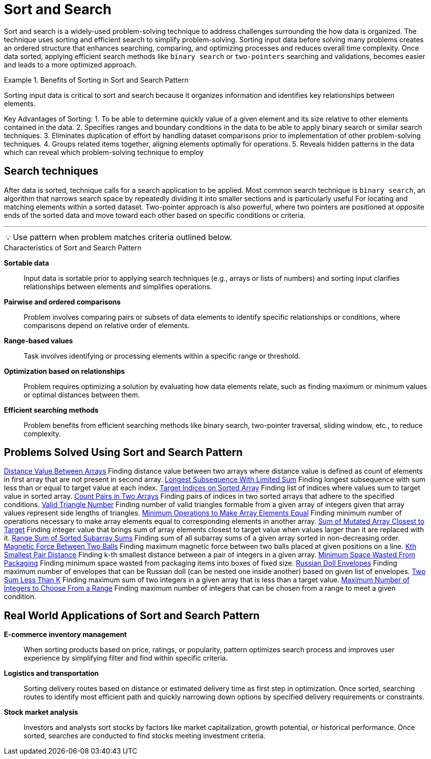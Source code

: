 = Sort and Search
:icons: font

[Overview of Sort and Search Pattern%collapsible]
Sort and search is a widely-used problem-solving technique to address challenges surrounding the how data is organized.  The technique uses sorting and efficient search to simplify problem-solving. Sorting input data before solving many problems creates an ordered structure that enhances searching, comparing, and optimizing processes and reduces overall time complexity. Once data sorted, applying efficient search methods like `binary search` or `two-pointers` searching and validations, becomes easier and leads to a more optimized approach.

.Benefits of Sorting in Sort and Search Pattern
====
Sorting input data is critical to sort and search because it organizes information and identifies key relationships between elements. 

Key Advantages of Sorting:
1. To be able to determine quickly value of a given element and its size relative to other elements contained in the data. 
2. Specifies ranges and boundary conditions in the data to be able to apply binary search or similar search techniques.
3. Eliminates duplication of effort by handling dataset comparisons prior to implementation of other problem-solving techniques.
4. Groups related items together, aligning elements optimally for operations.
5. Reveals hidden patterns in the data which can reveal which problem-solving technique to employ
====

== Search techniques
After data is sorted, technique calls for a search application to be applied. Most common search technique is `binary search`, an algorithm that narrows search space by repeatedly dividing it into smaller sections and is particularly useful For locating and matching elements within a sorted dataset. Two-pointer approach is also powerful, where two pointers are positioned at opposite ends of the sorted data and move toward each other based on specific conditions or criteria. 

***
:tip-caption: 💡
ifdef::env-github[]
:tip-caption: :bulb:
endif::env-github[]
ifdef::env-asciidoctor[]
:tip-caption: :bulb:
endif::env-asciidoctor[]

TIP: Use pattern when problem matches criteria outlined below.

.Characteristics of Sort and Search Pattern
[unordered]
*Sortable data*:: [.small]#Input data is sortable prior to applying search techniques (e.g., arrays or lists of numbers) and sorting input clarifies relationships between elements and simplifies operations.#
*Pairwise and ordered comparisons*:: [.small]#Problem involves comparing pairs or subsets of data elements to identify specific relationships or conditions, where comparisons depend on relative order of elements.#
*Range-based values*:: [.small]#Task involves identifying or processing elements within a specific range or threshold.#
*Optimization based on relationships*:: [.small]#Problem requires optimizing a solution by evaluating how data elements relate, such as finding maximum or minimum values or optimal distances between them.#
*Efficient searching methods*:: [.small]#Problem benefits from efficient searching methods like binary search, two-pointer traversal, sliding window, etc., to reduce complexity.#

== Problems Solved Using Sort and Search Pattern
[unordered]
link:DistanceValueBetweenArrays.java[Distance Value Between Arrays] [.small]#Finding distance value between two arrays where distance value is defined as count of elements in first array that are not present in second array.#
link:LongestSubsequenceWithLimitedSum.java[Longest Subsequence With Limited Sum] [.small]#Finding longest subsequence with sum less than or equal to target value at each index.#
link:TargetIndicesOnSortedArray.java[Target Indices on Sorted Array] [.small]#Finding list of indices where values sum to target value in sorted array.#
link:CountPairsInTwoArrays.java[Count Pairs in Two Arrays] [.small]#Finding pairs of indices in two sorted arrays that adhere to the specified conditions.#
link:ValidTriangleNumber.java[Valid Triangle Number] [.small]#Finding number of valid triangles formable from a given array of integers given that array values represent side lengths of triangles.#
link:MinimumOperationsToMakeArrayElementsEqual.java[Minimum Operations to Make Array Elements Equal] [.small]#Finding minimum number of operations necessary  to make array elements equal to corresponding elements in another array.#
link:SumOfMutatedArrayClosestToTarget.java[Sum of Mutated Array Closest to Target] [.small]#Finding integer value that brings sum of array elements closest to target value when values larger than it are replaced with it.#
link:RangeSumOfSortedSubarraySums.java[Range Sum of Sorted Subarray Sums] [.small]#Finding sum of all subarray sums of a given array sorted in non-decreasing order.#
link:MagneticForceBetweenTwoBalls.java[Magnetic Force Between Two Balls] [.small]#Finding maximum magnetic force between two balls placed at given positions on a line.#
link:KthSmallestPairDistance.java[Kth Smallest Pair Distance] [.small]#Finding k-th smallest distance between a pair of integers in a given array.#
link:MinimumSpaceWastedFromPackaging.java[Minimum Space Wasted From Packaging] [.small]#Finding minimum space wasted from packaging items into boxes of fixed size.#
link:RussianDollEnvelopes.java[Russian Doll Envelopes] [.small]#Finding maximum number of envelopes that can be Russian doll (can be nested one inside another) based on given list of envelopes.#
link:TwoSumLessThanK.java[Two Sum Less Than K] [.small]#Finding maximum sum of two integers in a given array that is less than a target value.#
link:MaximumNumberOfIntegersToChooseFromARange.java[Maximum Number of Integers to Choose From a Range] [.small]#Finding maximum number of integers that can be chosen from a range to meet a given condition.#

== Real World Applications of Sort and Search Pattern
[unordered]
*E-commerce inventory management*:: [.small]#When sorting products based on price, ratings, or popularity, pattern optimizes search process and improves user experience by simplifying filter and find within specific criteria.#
*Logistics and transportation*:: [.small]#Sorting delivery routes based on distance or estimated delivery time as first step in optimization. Once sorted, searching routes to identify most efficient path and quickly narrowing down options by specified delivery requirements or constraints.#
*Stock market analysis*:: [.small]#Investors and analysts sort stocks by factors like market capitalization, growth potential, or historical performance. Once sorted, searches are conducted to find stocks meeting investment criteria.#